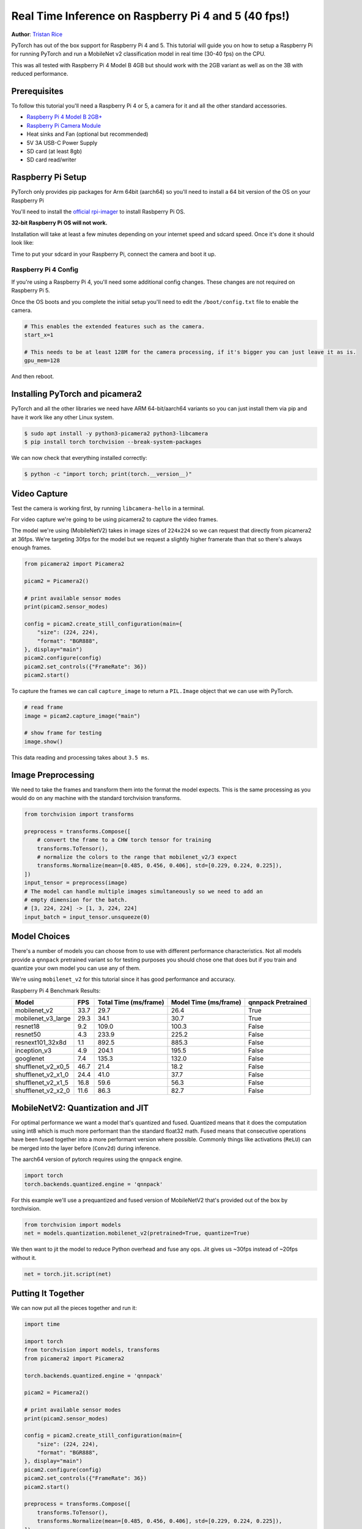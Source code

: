 Real Time Inference on Raspberry Pi 4 and 5 (40 fps!)
=================================================
**Author**: `Tristan Rice <https://github.com/d4l3k>`_

PyTorch has out of the box support for Raspberry Pi 4 and 5. This tutorial will guide
you on how to setup a Raspberry Pi for running PyTorch and run a MobileNet v2
classification model in real time (30-40 fps) on the CPU.

This was all tested with Raspberry Pi 4 Model B 4GB but should work with the 2GB
variant as well as on the 3B with reduced performance.

.. image:: https://user-images.githubusercontent.com/909104/153093710-bc736b6f-69d9-4a50-a3e8-9f2b2c9e04fd.gif

Prerequisites
---------------

To follow this tutorial you'll need a Raspberry Pi 4 or 5, a camera for it and all
the other standard accessories.

* `Raspberry Pi 4 Model B 2GB+ <https://www.raspberrypi.com/products/raspberry-pi-4-model-b/>`_
* `Raspberry Pi Camera Module <https://www.raspberrypi.com/products/camera-module-v2/>`_
* Heat sinks and Fan (optional but recommended)
* 5V 3A USB-C Power Supply
* SD card (at least 8gb)
* SD card read/writer


Raspberry Pi Setup
----------------------

PyTorch only provides pip packages for Arm 64bit (aarch64) so you'll need to install a 64 bit version of the OS on your Raspberry Pi

You'll need to install the `official rpi-imager <https://www.raspberrypi.com/software/>`_ to install Rasbperry Pi OS.

**32-bit Raspberry Pi OS will not work.**

.. image:: https://user-images.githubusercontent.com/909104/152866212-36ce29b1-aba6-4924-8ae6-0a283f1fca14.gif

Installation will take at least a few minutes depending on your internet speed and sdcard speed. Once it's done it should look like:

.. image:: https://user-images.githubusercontent.com/909104/152867425-c005cff0-5f3f-47f1-922d-e0bbb541cd25.png

Time to put your sdcard in your Raspberry Pi, connect the camera and boot it up.

.. image:: https://user-images.githubusercontent.com/909104/152869862-c239c980-b089-4bd5-84eb-0a1e5cf22df2.png


Raspberry Pi 4 Config
~~~~~~~~~~~~~~~~~~~~~~~~

If you're using a Raspberry Pi 4, you'll need some additional config changes. These changes are not required on Raspberry Pi 5.

Once the OS boots and you complete the initial setup you'll need to edit the ``/boot/config.txt`` file to enable the camera.

.. code:: toml

    # This enables the extended features such as the camera.
    start_x=1

    # This needs to be at least 128M for the camera processing, if it's bigger you can just leave it as is.
    gpu_mem=128

And then reboot. 

Installing PyTorch and picamera2
-------------------------------

PyTorch and all the other libraries we need have ARM 64-bit/aarch64 variants so you can just install them via pip and have it work like any other Linux system.

.. code:: shell

    $ sudo apt install -y python3-picamera2 python3-libcamera
    $ pip install torch torchvision --break-system-packages

.. image:: https://user-images.githubusercontent.com/909104/152874260-95a7a8bd-0f9b-438a-9c0b-5b67729e233f.png


We can now check that everything installed correctly:

.. code:: shell

  $ python -c "import torch; print(torch.__version__)"

.. image:: https://user-images.githubusercontent.com/909104/152874271-d7057c2d-80fd-4761-aed4-df6c8b7aa99f.png


Video Capture
-------------------

Test the camera is working first, by running ``libcamera-hello`` in a terminal.

For video capture we're going to be using picamera2 to capture the video frames.

The model we're using (MobileNetV2) takes in image sizes of ``224x224`` so we
can request that directly from picamera2 at 36fps. We're targeting 30fps for the
model but we request a slightly higher framerate than that so there's always
enough frames.

.. code:: python

    from picamera2 import Picamera2
  
    picam2 = Picamera2()
    
    # print available sensor modes
    print(picam2.sensor_modes)
    
    config = picam2.create_still_configuration(main={
        "size": (224, 224), 
        "format": "BGR888",
    }, display="main")
    picam2.configure(config)
    picam2.set_controls({"FrameRate": 36})
    picam2.start()

To capture the frames we can call ``capture_image`` to return a ``PIL.Image``
object that we can use with PyTorch.

.. code:: python

    # read frame
    image = picam2.capture_image("main")
  
    # show frame for testing
    image.show()

This data reading and processing takes about ``3.5 ms``.

Image Preprocessing
----------------------

We need to take the frames and transform them into the format the model expects. This is the same processing as you would do on any machine with the standard torchvision transforms.

.. code:: python

    from torchvision import transforms

    preprocess = transforms.Compose([
        # convert the frame to a CHW torch tensor for training
        transforms.ToTensor(),
        # normalize the colors to the range that mobilenet_v2/3 expect
        transforms.Normalize(mean=[0.485, 0.456, 0.406], std=[0.229, 0.224, 0.225]),
    ])
    input_tensor = preprocess(image)
    # The model can handle multiple images simultaneously so we need to add an
    # empty dimension for the batch.
    # [3, 224, 224] -> [1, 3, 224, 224]
    input_batch = input_tensor.unsqueeze(0)

Model Choices
----------------

There's a number of models you can choose from to use with different performance
characteristics. Not all models provide a ``qnnpack`` pretrained variant so for
testing purposes you should chose one that does but if you train and quantize
your own model you can use any of them.

We're using ``mobilenet_v2`` for this tutorial since it has good performance and
accuracy.

Raspberry Pi 4 Benchmark Results:

+--------------------+------+-----------------------+-----------------------+--------------------+
| Model              | FPS  | Total Time (ms/frame) | Model Time (ms/frame) | qnnpack Pretrained |
+====================+======+=======================+=======================+====================+
| mobilenet_v2       | 33.7 |                  29.7 |                  26.4 | True               |
+--------------------+------+-----------------------+-----------------------+--------------------+
| mobilenet_v3_large | 29.3 |                  34.1 |                  30.7 | True               |
+--------------------+------+-----------------------+-----------------------+--------------------+
| resnet18           |  9.2 |                 109.0 |                 100.3 | False              |
+--------------------+------+-----------------------+-----------------------+--------------------+
| resnet50           |  4.3 |                 233.9 |                 225.2 | False              |
+--------------------+------+-----------------------+-----------------------+--------------------+
| resnext101_32x8d   |  1.1 |                 892.5 |                 885.3 | False              |
+--------------------+------+-----------------------+-----------------------+--------------------+
| inception_v3       |  4.9 |                 204.1 |                 195.5 | False              |
+--------------------+------+-----------------------+-----------------------+--------------------+
| googlenet          |  7.4 |                 135.3 |                 132.0 | False              |
+--------------------+------+-----------------------+-----------------------+--------------------+
| shufflenet_v2_x0_5 | 46.7 |                  21.4 |                  18.2 | False              |
+--------------------+------+-----------------------+-----------------------+--------------------+
| shufflenet_v2_x1_0 | 24.4 |                  41.0 |                  37.7 | False              |
+--------------------+------+-----------------------+-----------------------+--------------------+
| shufflenet_v2_x1_5 | 16.8 |                  59.6 |                  56.3 | False              |
+--------------------+------+-----------------------+-----------------------+--------------------+
| shufflenet_v2_x2_0 | 11.6 |                  86.3 |                  82.7 | False              |
+--------------------+------+-----------------------+-----------------------+--------------------+

MobileNetV2: Quantization and JIT
-------------------------------------

For optimal performance we want a model that's quantized and fused. Quantized
means that it does the computation using int8 which is much more performant than
the standard float32 math. Fused means that consecutive operations have been
fused together into a more performant version where possible. Commonly things
like activations (``ReLU``) can be merged into the layer before (``Conv2d``)
during inference.

The aarch64 version of pytorch requires using the ``qnnpack`` engine.

.. code:: python

    import torch
    torch.backends.quantized.engine = 'qnnpack'

For this example we'll use a prequantized and fused version of MobileNetV2 that's provided out of the box by torchvision.

.. code:: python

    from torchvision import models
    net = models.quantization.mobilenet_v2(pretrained=True, quantize=True)

We then want to jit the model to reduce Python overhead and fuse any ops. Jit gives us ~30fps instead of ~20fps without it.

.. code:: python

    net = torch.jit.script(net)

Putting It Together
------------------------

We can now put all the pieces together and run it:

.. code:: python

    import time

    import torch
    from torchvision import models, transforms
    from picamera2 import Picamera2

    torch.backends.quantized.engine = 'qnnpack'

    picam2 = Picamera2()

    # print available sensor modes
    print(picam2.sensor_modes)

    config = picam2.create_still_configuration(main={
        "size": (224, 224), 
        "format": "BGR888",
    }, display="main")
    picam2.configure(config)
    picam2.set_controls({"FrameRate": 36})
    picam2.start()

    preprocess = transforms.Compose([
        transforms.ToTensor(),
        transforms.Normalize(mean=[0.485, 0.456, 0.406], std=[0.229, 0.224, 0.225]),
    ])

    net = models.quantization.mobilenet_v2(pretrained=True, quantize=True)
    # jit model to take it from ~20fps to ~30fps
    net = torch.jit.script(net)

    started = time.time()
    last_logged = time.time()
    frame_count = 0

    with torch.no_grad():
        while True:
            # read frame
            image = picam2.capture_image("main")


            # preprocess
            input_tensor = preprocess(image)

            # create a mini-batch as expected by the model
            input_batch = input_tensor.unsqueeze(0)

            # run model
            output = net(input_batch)
            # do something with output ...
            print(output.argmax())

            # log model performance
            frame_count += 1
            now = time.time()
            if now - last_logged > 1:
                print(f"{frame_count / (now-last_logged)} fps")
                last_logged = now
                frame_count = 0


Running it shows that we're hovering at ~30 fps on a Raspberry Pi 4 and ~41 fps on a Raspberry Pi 5.

.. image:: https://user-images.githubusercontent.com/909104/152892609-7d115705-3ec9-4f8d-beed-a51711503a32.png

This is with all the default settings in Raspberry Pi OS. If you disabled the UI
and all the other background services that are enabled by default it's more
performant and stable.

If we check ``htop`` we see that we have almost 100% utilization.

.. image:: https://user-images.githubusercontent.com/909104/152892630-f094b84b-19ba-48f6-8632-1b954abc59c7.png

To verify that it's working end to end we can compute the probabilities of the
classes and
`use the ImageNet class labels <https://gist.github.com/yrevar/942d3a0ac09ec9e5eb3a>`_
to print the detections.

.. code:: python

    top = list(enumerate(output[0].softmax(dim=0)))
    top.sort(key=lambda x: x[1], reverse=True)
    for idx, val in top[:10]:
        print(f"{val.item()*100:.2f}% {classes[idx]}")

``mobilenet_v3_large`` running in real time:

.. image:: https://user-images.githubusercontent.com/909104/153093710-bc736b6f-69d9-4a50-a3e8-9f2b2c9e04fd.gif


Detecting an orange:

.. image:: https://user-images.githubusercontent.com/909104/153092153-d9c08dfe-105b-408a-8e1e-295da8a78c19.jpg


Detecting a mug:

.. image:: https://user-images.githubusercontent.com/909104/153092155-4b90002f-a0f3-4267-8d70-e713e7b4d5a0.jpg


Troubleshooting: Performance
--------------------------------

PyTorch by default will use all of the cores available. If you have anything
running in the background on the Raspberry Pi it may cause contention with the
model inference causing latency spikes. To alleviate this you can reduce the
number of threads which will reduce the peak latency at a small performance
penalty.

.. code:: python

  torch.set_num_threads(2)

For ``shufflenet_v2_x1_5`` using ``2 threads`` instead of ``4 threads``
increases best case latency to ``72 ms`` from ``60 ms`` but eliminates the
latency spikes of ``128 ms``.

Next Steps
------------

You can create your own model or fine tune an existing one. If you fine tune on
one of the models from
`torchvision.models.quantized
<https://pytorch.org/vision/stable/models.html#quantized-models>`_
most of the work to fuse and quantize has already been done for you so you can
directly deploy with good performance on a Raspberry Pi.

See more:

* `Quantization <https://pytorch.org/docs/stable/quantization.html>`_ for more information on how to quantize and fuse your model.
* `Transfer Learning Tutorial <https://pytorch.org/tutorials/beginner/transfer_learning_tutorial.html>`_
  for how to use transfer learning to fine tune a pre-existing model to your dataset.
